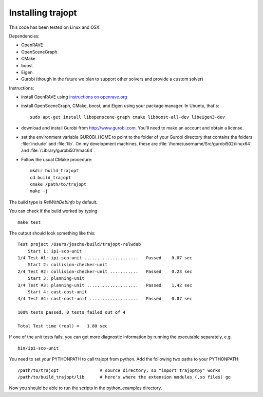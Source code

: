 .. _install:


Installing trajopt
===================

This code has been tested on Linux and OSX. 

Dependencies:

- OpenRAVE
- OpenSceneGraph
- CMake
- boost
- Eigen
- Gurobi (though in the future we plan to support other solvers and provide a custom solver)

Instructions:

- install OpenRAVE using `instructions on openrave.org <http://openrave.org/docs/latest_stable>`_
- install OpenSceneGraph, CMake, boost, and Eigen using your package manager. In Ubuntu, that's::

    sudo apt-get install libopenscene-graph cmake libboost-all-dev libeigen3-dev

- download and install Gurobi from `<http://www.gurobi.com>`_. You'll need to make an account and obtain a license.
- set the environment variable GUROBI_HOME to point to the folder of your Gurobi directory that contains the folders :file:`include` and :file:`lib`. On my development machines, these are :file:`/home/username/Src/gurobi502/linux64` and :file:`/Library/gurobi501/mac64`.
- Follow the usual CMake procedure::

    mkdir build_trajopt
    cd build_trajopt
    cmake /path/to/trajopt
    make -j
  
The build type is `RelWithDebInfo` by default.

You can check if the build worked by typing

::

  make test
  
The output should look something like this::

  Test project /Users/joschu/build/trajopt-relwdeb
      Start 1: ipi-sco-unit
  1/4 Test #1: ipi-sco-unit .....................   Passed    0.07 sec
      Start 2: collision-checker-unit
  2/4 Test #2: collision-checker-unit ...........   Passed    0.23 sec
      Start 3: planning-unit
  3/4 Test #3: planning-unit ....................   Passed    1.42 sec
      Start 4: cast-cost-unit
  4/4 Test #4: cast-cost-unit ...................   Passed    0.07 sec

  100% tests passed, 0 tests failed out of 4

  Total Test time (real) =   1.80 sec

If one of the unit tests fails, you can get more diagnostic information by running the executable separately, e.g.

::

  bin/ipi-sco-unit


You need to set your PYTHONPATH to call trajopt from python.  
Add the following two paths to your PYTHONPATH::

  /path/to/trajopt                # source directory, so "import trajoptpy" works
  /path/to/build_trajopt/lib      # here's where the extension modules (.so files) go

Now you should be able to run the scripts in the python_examples directory.
